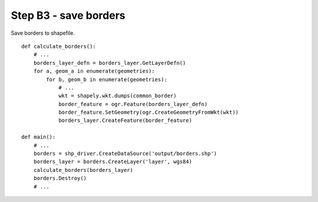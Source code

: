Step B3 - save borders
======================
Save borders to shapefile.

::

    def calculate_borders():
        # ...
        borders_layer_defn = borders_layer.GetLayerDefn()
        for a, geom_a in enumerate(geometries):
            for b, geom_b in enumerate(geometries):
                # ...
                wkt = shapely.wkt.dumps(common_border)
                border_feature = ogr.Feature(borders_layer_defn)
                border_feature.SetGeometry(ogr.CreateGeometryFromWkt(wkt))
                borders_layer.CreateFeature(border_feature)

    def main():
        # ...
        borders = shp_driver.CreateDataSource('output/borders.shp')
        borders_layer = borders.CreateLayer('layer', wgs84)
        calculate_borders(borders_layer)
        borders.Destroy()
        # ...
